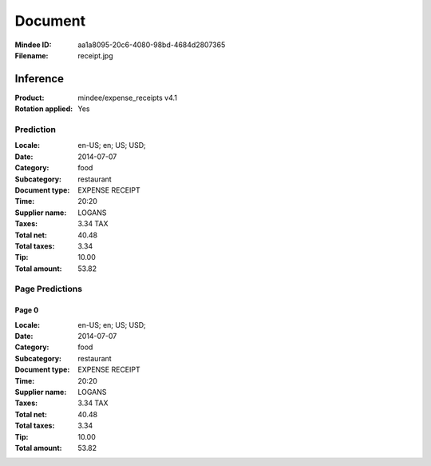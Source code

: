 ########
Document
########
:Mindee ID: aa1a8095-20c6-4080-98bd-4684d2807365
:Filename: receipt.jpg

Inference
#########
:Product: mindee/expense_receipts v4.1
:Rotation applied: Yes

Prediction
==========
:Locale: en-US; en; US; USD;
:Date: 2014-07-07
:Category: food
:Subcategory: restaurant
:Document type: EXPENSE RECEIPT
:Time: 20:20
:Supplier name: LOGANS
:Taxes: 3.34 TAX
:Total net: 40.48
:Total taxes: 3.34
:Tip: 10.00
:Total amount: 53.82

Page Predictions
================

Page 0
------
:Locale: en-US; en; US; USD;
:Date: 2014-07-07
:Category: food
:Subcategory: restaurant
:Document type: EXPENSE RECEIPT
:Time: 20:20
:Supplier name: LOGANS
:Taxes: 3.34 TAX
:Total net: 40.48
:Total taxes: 3.34
:Tip: 10.00
:Total amount: 53.82
